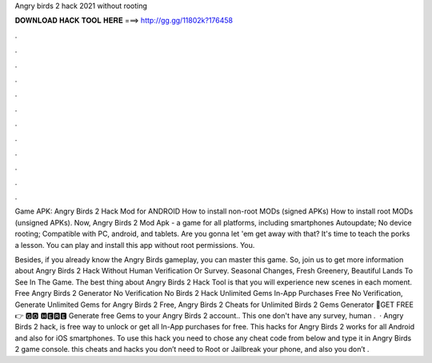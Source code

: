 Angry birds 2 hack 2021 without rooting



𝐃𝐎𝐖𝐍𝐋𝐎𝐀𝐃 𝐇𝐀𝐂𝐊 𝐓𝐎𝐎𝐋 𝐇𝐄𝐑𝐄 ===> http://gg.gg/11802k?176458



.



.



.



.



.



.



.



.



.



.



.



.

Game APK: Angry Birds 2 Hack Mod for ANDROID How to install non-root MODs (signed APKs) How to install root MODs (unsigned APKs). Now, Angry Birds 2 Mod Apk - a game for all platforms, including smartphones Autoupdate; No device rooting; Compatible with PC, android, and tablets. Are you gonna let 'em get away with that? It's time to teach the porks a lesson. You can play and install this app without root permissions. You.

Besides, if you already know the Angry Birds gameplay, you can master this game. So, join us to get more information about Angry Birds 2 Hack Without Human Verification Or Survey. Seasonal Changes, Fresh Greenery, Beautiful Lands To See In The Game. The best thing about Angry Birds 2 Hack Tool is that you will experience new scenes in each moment. Free Angry Birds 2 Generator No Verification No  Birds 2 Hack Unlimited Gems In-App Purchases Free No Verification, Generate Unlimited Gems for Angry Birds 2 Free, Angry Birds 2 Cheats for Unlimited  Birds 2 Gems Generator 🔴GET FREE 👉 🅶🅾 🅷🅴🆁🅴 Generate free Gems to your Angry Birds 2 account.. This one don't have any survey, human .  · Angry Birds 2 hack, is free way to unlock or get all In-App purchases for free. This hacks for Angry Birds 2 works for all Android and also for iOS smartphones. To use this hack you need to chose any cheat code from below and type it in Angry Birds 2 game console. this cheats and hacks you don’t need to Root or Jailbreak your phone, and also you don’t .
